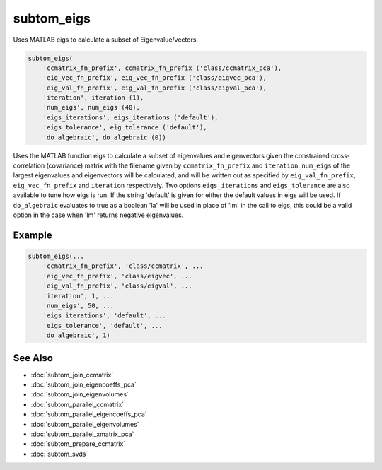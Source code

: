 ===========
subtom_eigs
===========

Uses MATLAB eigs to calculate a subset of Eigenvalue/vectors.

.. code-block:: Matlab

    subtom_eigs(
        'ccmatrix_fn_prefix', ccmatrix_fn_prefix ('class/ccmatrix_pca'),
        'eig_vec_fn_prefix', eig_vec_fn_prefix ('class/eigvec_pca'),
        'eig_val_fn_prefix', eig_val_fn_prefix ('class/eigval_pca'),
        'iteration', iteration (1),
        'num_eigs', num_eigs (40),
        'eigs_iterations', eigs_iterations ('default'),
        'eigs_tolerance', eig_tolerance ('default'),
        'do_algebraic', do_algebraic (0))

Uses the MATLAB function eigs to calculate a subset of eigenvalues and
eigenvectors given the constrained cross-correlation (covariance) matrix with
the filename given by ``ccmatrix_fn_prefix`` and ``iteration``. ``num_eigs`` of
the largest eigenvalues and eigenvectors will be calculated, and will be written
out as specified by ``eig_val_fn_prefix``, ``eig_vec_fn_prefix`` and
``iteration`` respectively. Two options ``eigs_iterations`` and
``eigs_tolerance`` are also available to tune how eigs is run. If the string
'default' is given for either the default values in eigs will be used. If
``do_algebraic`` evaluates to true as a boolean 'la' will be used in place of
'lm' in the call to eigs, this could be a valid option in the case when 'lm'
returns negative eigenvalues.

-------
Example
-------

.. code-block:: Matlab

    subtom_eigs(...
        'ccmatrix_fn_prefix', 'class/ccmatrix', ...
        'eig_vec_fn_prefix', 'class/eigvec', ...
        'eig_val_fn_prefix', 'class/eigval', ...
        'iteration', 1, ...
        'num_eigs', 50, ...
        'eigs_iterations', 'default', ...
        'eigs_tolerance', 'default', ...
        'do_algebraic', 1)

--------
See Also
--------

* :doc:`subtom_join_ccmatrix`
* :doc:`subtom_join_eigencoeffs_pca`
* :doc:`subtom_join_eigenvolumes`
* :doc:`subtom_parallel_ccmatrix`
* :doc:`subtom_parallel_eigencoeffs_pca`
* :doc:`subtom_parallel_eigenvolumes`
* :doc:`subtom_parallel_xmatrix_pca`
* :doc:`subtom_prepare_ccmatrix`
* :doc:`subtom_svds`
